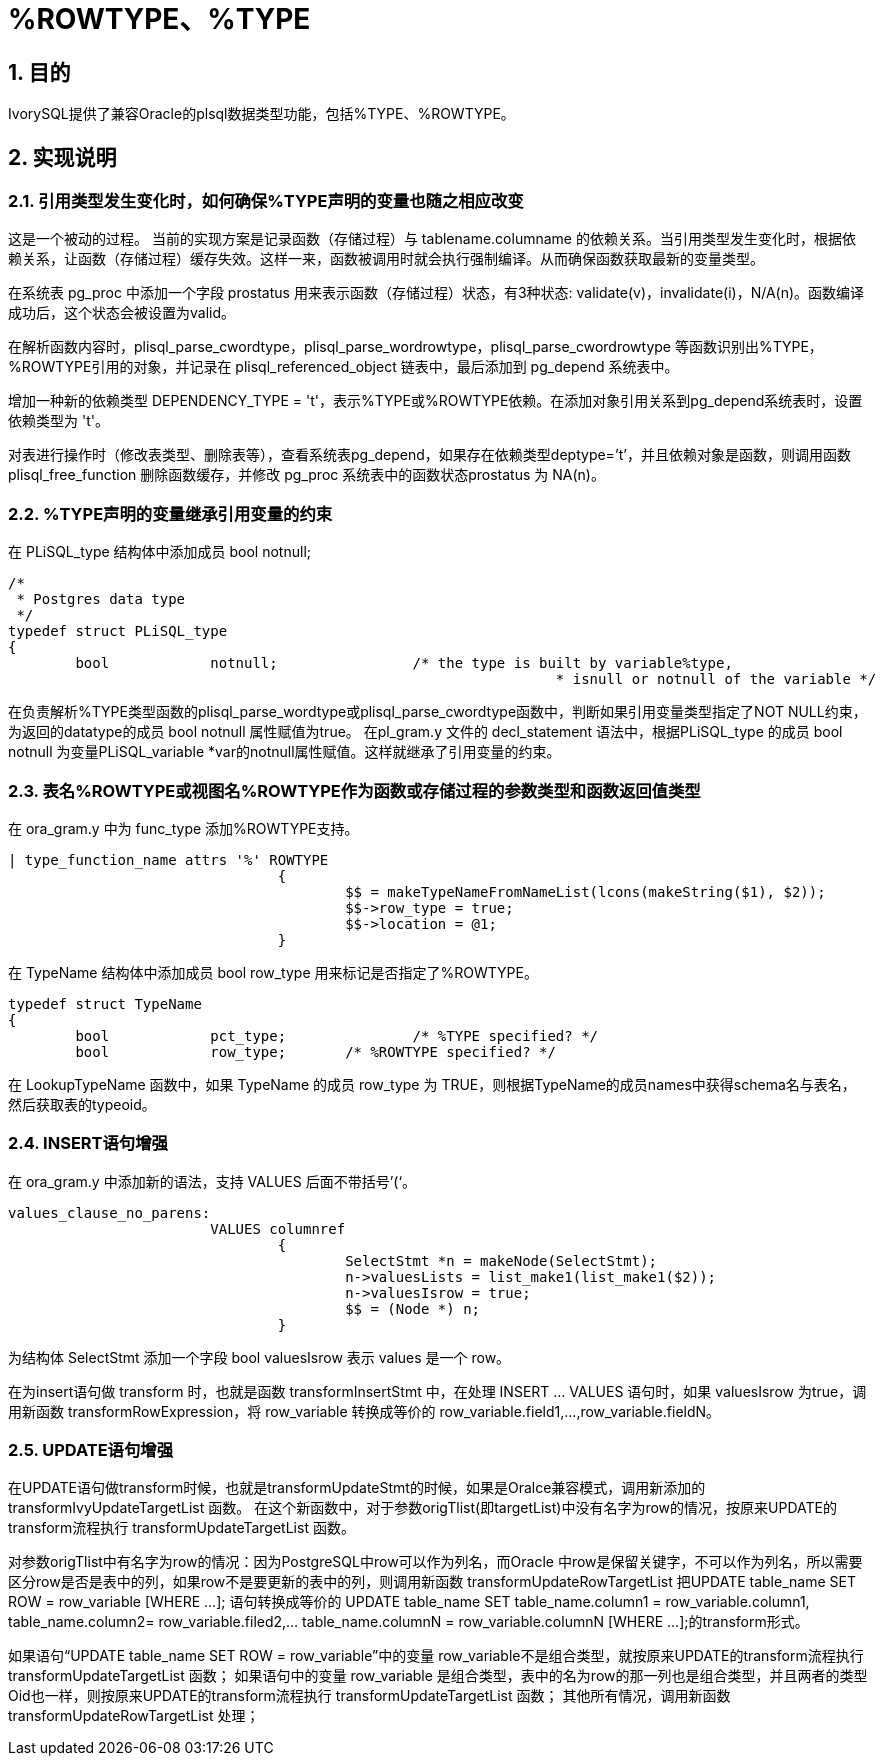 :sectnums:
:sectnumlevels: 5

:imagesdir: ./_images

= %ROWTYPE、%TYPE

== 目的

IvorySQL提供了兼容Oracle的plsql数据类型功能，包括%TYPE、%ROWTYPE。

== 实现说明

=== 引用类型发生变化时，如何确保%TYPE声明的变量也随之相应改变

这是一个被动的过程。 当前的实现方案是记录函数（存储过程）与 tablename.columname 的依赖关系。当引用类型发生变化时，根据依赖关系，让函数（存储过程）缓存失效。这样一来，函数被调用时就会执行强制编译。从而确保函数获取最新的变量类型。

在系统表 pg_proc 中添加一个字段 prostatus 用来表示函数（存储过程）状态，有3种状态: validate(v)，invalidate(i)，N/A(n)。函数编译成功后，这个状态会被设置为valid。

在解析函数内容时，plisql_parse_cwordtype，plisql_parse_wordrowtype，plisql_parse_cwordrowtype 等函数识别出%TYPE， %ROWTYPE引用的对象，并记录在 plisql_referenced_object 链表中，最后添加到 pg_depend 系统表中。

增加一种新的依赖类型 DEPENDENCY_TYPE = 't'，表示%TYPE或%ROWTYPE依赖。在添加对象引用关系到pg_depend系统表时，设置依赖类型为 't'。

对表进行操作时（修改表类型、删除表等），查看系统表pg_depend，如果存在依赖类型deptype=’t’，并且依赖对象是函数，则调用函数 plisql_free_function 删除函数缓存，并修改 pg_proc 系统表中的函数状态prostatus 为 NA(n)。


=== %TYPE声明的变量继承引用变量的约束

在 PLiSQL_type 结构体中添加成员 bool notnull;

```
/*
 * Postgres data type
 */
typedef struct PLiSQL_type
{
	bool		notnull;		/* the type is built by variable%type,
								 * isnull or notnull of the variable */
```

在负责解析%TYPE类型函数的plisql_parse_wordtype或plisql_parse_cwordtype函数中，判断如果引用变量类型指定了NOT NULL约束，为返回的datatype的成员 bool notnull 属性赋值为true。
在pl_gram.y 文件的 decl_statement 语法中，根据PLiSQL_type 的成员 bool notnull 为变量PLiSQL_variable *var的notnull属性赋值。这样就继承了引用变量的约束。


=== 表名%ROWTYPE或视图名%ROWTYPE作为函数或存储过程的参数类型和函数返回值类型

在 ora_gram.y 中为 func_type 添加%ROWTYPE支持。

```
| type_function_name attrs '%' ROWTYPE
				{
					$$ = makeTypeNameFromNameList(lcons(makeString($1), $2));
					$$->row_type = true;
					$$->location = @1;
				}			
```

在 TypeName 结构体中添加成员 bool row_type 用来标记是否指定了%ROWTYPE。

```
typedef struct TypeName
{
	bool		pct_type;		/* %TYPE specified? */
	bool		row_type;	/* %ROWTYPE specified? */
```	
	
在 LookupTypeName 函数中，如果 TypeName 的成员 row_type 为 TRUE，则根据TypeName的成员names中获得schema名与表名，然后获取表的typeoid。

=== INSERT语句增强

在 ora_gram.y 中添加新的语法，支持 VALUES 后面不带括号’(‘。

```
values_clause_no_parens:
			VALUES columnref
				{
					SelectStmt *n = makeNode(SelectStmt);
					n->valuesLists = list_make1(list_make1($2));
					n->valuesIsrow = true;
					$$ = (Node *) n;
				}
```
				
为结构体 SelectStmt 添加一个字段 bool valuesIsrow 表示 values 是一个 row。

在为insert语句做 transform 时，也就是函数 transformInsertStmt 中，在处理 INSERT ... VALUES 语句时，如果 valuesIsrow 为true，调用新函数 transformRowExpression，将 row_variable 转换成等价的 row_variable.field1,...,row_variable.fieldN。

=== UPDATE语句增强

在UPDATE语句做transform时候，也就是transformUpdateStmt的时候，如果是Oralce兼容模式，调用新添加的 transformIvyUpdateTargetList 函数。
在这个新函数中，对于参数origTlist(即targetList)中没有名字为row的情况，按原来UPDATE的transform流程执行 transformUpdateTargetList 函数。

对参数origTlist中有名字为row的情况：因为PostgreSQL中row可以作为列名，而Oracle 中row是保留关键字，不可以作为列名，所以需要区分row是否是表中的列，如果row不是要更新的表中的列，则调用新函数 transformUpdateRowTargetList 把UPDATE table_name SET ROW = row_variable [WHERE …]; 语句转换成等价的 UPDATE table_name SET table_name.column1 = row_variable.column1, table_name.column2= row_variable.filed2,… table_name.columnN = row_variable.columnN [WHERE …];的transform形式。

如果语句“UPDATE table_name SET ROW = row_variable”中的变量 row_variable不是组合类型，就按原来UPDATE的transform流程执行 transformUpdateTargetList 函数；
如果语句中的变量 row_variable 是组合类型，表中的名为row的那一列也是组合类型，并且两者的类型Oid也一样，则按原来UPDATE的transform流程执行 transformUpdateTargetList 函数； 
其他所有情况，调用新函数 transformUpdateRowTargetList 处理；

```


